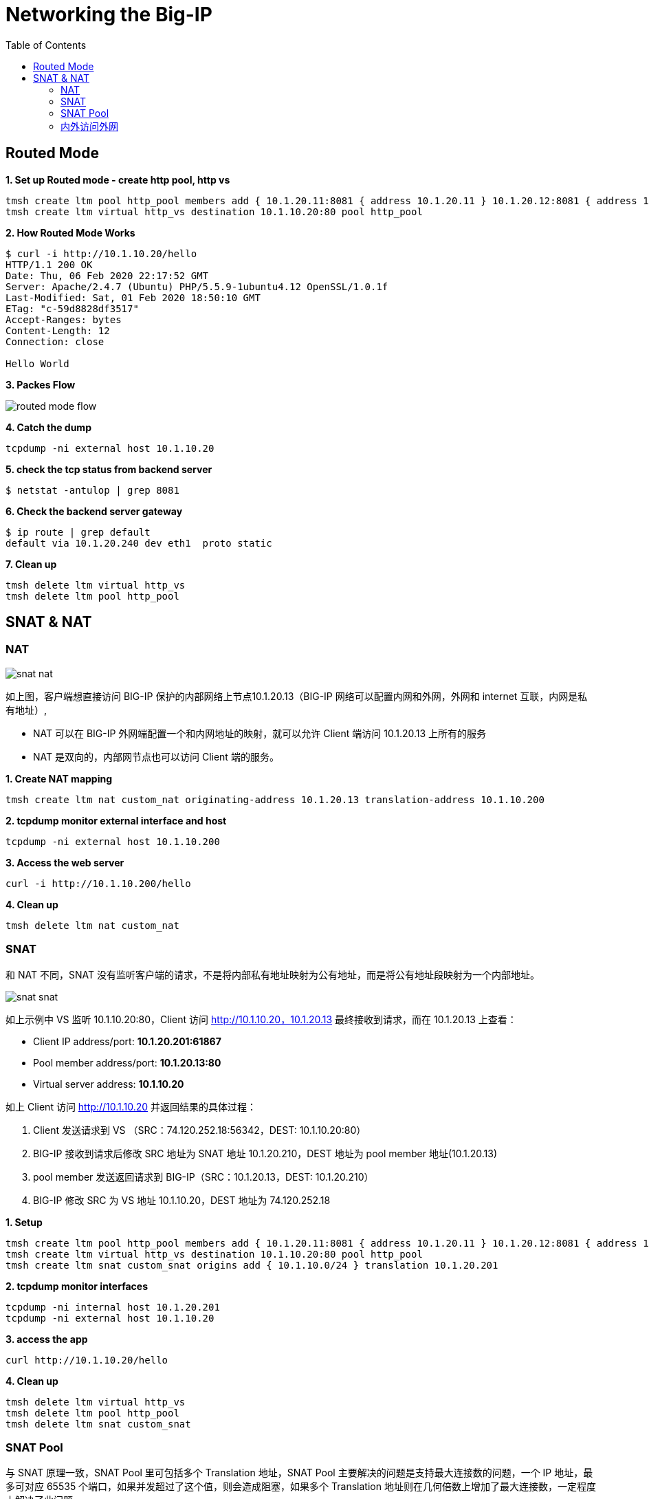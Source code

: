 = Networking the Big-IP
:toc: manual

== Routed Mode 

[source, bash]
.*1. Set up Routed mode - create http pool, http vs*
----
tmsh create ltm pool http_pool members add { 10.1.20.11:8081 { address 10.1.20.11 } 10.1.20.12:8081 { address 10.1.20.12 } }
tmsh create ltm virtual http_vs destination 10.1.10.20:80 pool http_pool
----

[source, bash]
.*2. How Routed Mode Works*
----
$ curl -i http://10.1.10.20/hello
HTTP/1.1 200 OK
Date: Thu, 06 Feb 2020 22:17:52 GMT
Server: Apache/2.4.7 (Ubuntu) PHP/5.5.9-1ubuntu4.12 OpenSSL/1.0.1f
Last-Modified: Sat, 01 Feb 2020 18:50:10 GMT
ETag: "c-59d8828df3517"
Accept-Ranges: bytes
Content-Length: 12
Connection: close

Hello World
----

*3. Packes Flow*

image:img/routed-mode-flow.png[]

[source, txt]
.*4. Catch the dump*
----
tcpdump -ni external host 10.1.10.20
----

[source, bash]
.*5. check the tcp status from backend server*
----
$ netstat -antulop | grep 8081
----

[source, bash]
.*6. Check the backend server gateway*
----
$ ip route | grep default
default via 10.1.20.240 dev eth1  proto static
----

[source, bash]
.*7. Clean up*
----
tmsh delete ltm virtual http_vs
tmsh delete ltm pool http_pool 
----

== SNAT & NAT

=== NAT

image:img/snat-nat.png[]

如上图，客户端想直接访问 BIG-IP 保护的内部网络上节点10.1.20.13（BIG-IP 网络可以配置内网和外网，外网和 internet 互联，内网是私有地址）,

* NAT 可以在 BIG-IP 外网端配置一个和内网地址的映射，就可以允许 Client 端访问 10.1.20.13 上所有的服务
* NAT 是双向的，内部网节点也可以访问 Client 端的服务。

[source, bash]
.*1. Create NAT mapping*
----
tmsh create ltm nat custom_nat originating-address 10.1.20.13 translation-address 10.1.10.200
----

[source, bash]
.*2. tcpdump monitor external interface and host*
----
tcpdump -ni external host 10.1.10.200
----

[source, bash]
.*3. Access the web server*
----
curl -i http://10.1.10.200/hello
----

[source, bash]
.*4. Clean up*
----
tmsh delete ltm nat custom_nat 
----

=== SNAT

和 NAT 不同，SNAT 没有监听客户端的请求，不是将内部私有地址映射为公有地址，而是将公有地址段映射为一个内部地址。

image:img/snat-snat.png[] 

如上示例中 VS 监听 10.1.10.20:80，Client 访问 http://10.1.10.20，10.1.20.13 最终接收到请求，而在 10.1.20.13 上查看：

* Client IP address/port: *10.1.20.201:61867*
* Pool member address/port: *10.1.20.13:80*
* Virtual server address: *10.1.10.20*

如上 Client 访问 http://10.1.10.20 并返回结果的具体过程：

1. Client 发送请求到 VS （SRC：74.120.252.18:56342，DEST: 10.1.10.20:80）
2. BIG-IP 接收到请求后修改 SRC 地址为 SNAT 地址 10.1.20.210，DEST 地址为 pool member 地址(10.1.20.13)
3. pool member 发送返回请求到 BIG-IP（SRC：10.1.20.13，DEST: 10.1.20.210）
4. BIG-IP 修改 SRC 为 VS 地址 10.1.10.20，DEST 地址为 74.120.252.18

[source, bash]
.*1. Setup*
----
tmsh create ltm pool http_pool members add { 10.1.20.11:8081 { address 10.1.20.11 } 10.1.20.12:8081 { address 10.1.20.12 } }
tmsh create ltm virtual http_vs destination 10.1.10.20:80 pool http_pool
tmsh create ltm snat custom_snat origins add { 10.1.10.0/24 } translation 10.1.20.201
----

[source, bash]
.*2. tcpdump monitor interfaces*
----
tcpdump -ni internal host 10.1.20.201
tcpdump -ni external host 10.1.10.20
----

[source, bash]
.*3. access the app*
----
curl http://10.1.10.20/hello
----

[source, bash]
.*4. Clean up*
----
tmsh delete ltm virtual http_vs 
tmsh delete ltm pool http_pool 
tmsh delete ltm snat custom_snat 
----

=== SNAT Pool

与 SNAT 原理一致，SNAT Pool 里可包括多个 Translation 地址，SNAT Pool 主要解决的问题是支持最大连接数的问题，一个 IP 地址，最多可对应 65535 个端口，如果并发超过了这个值，则会造成阻塞，如果多个 Translation 地址则在几何倍数上增加了最大连接数，一定程度上解决了此问题。

[source, bash]
.*1. Set up*
----
tmsh create ltm snatpool custom_snatpool members add { 10.1.20.222 10.1.20.223 10.1.20.224 } 
tmsh create ltm pool http_pool members add { 10.1.20.11:8081 { address 10.1.20.11 } 10.1.20.12:8081 { address 10.1.20.12 } }
tmsh create ltm virtual http_vs destination 10.1.10.20:80 pool http_pool source-address-translation { pool custom_snatpool type snat } 
----

[source, bash]
.*2. tcpdump monitor interfaces*
----
tcpdump -ni internal host 10.1.20.11 or 10.1.20.12
tcpdump -ni external host 10.1.10.20
----

[source, bash]
.*3. access the app*
----
curl http://10.1.10.20/hello
----

[source, bash]
.*4. Check the collected info*
----
// 1. external inerface
# tcpdump -ni external host 10.1.10.20
00:27:55.281949 IP 10.1.10.1.60949 > 10.1.10.20.http: Flags [SEW], seq 4061332314, win 65535, options [mss 1460,nop,wscale 6,nop,nop,TS val 1281255222 ecr 0,sackOK,eol], length 0 in slot1/tmm1 lis=

// 2. internal interface
# tcpdump -ni internal host 10.1.20.11 or 10.1.20.12
00:27:55.281989 IP 10.1.20.222.19175 > 10.1.20.11.tproxy: Flags [SEW], seq 4061332314, win 65535, options [mss 1460,nop,wscale 6,nop,nop,TS val 1281255222 ecr 0,sackOK,eol], length 0 out slot1/tmm1 lis=/Common/http_vs

// 3. the TCP TIME_WAIT from app server
$ netstat -antulop | grep 8081
tcp6       0      0 10.1.20.11:8081         10.1.20.222:19175       TIME_WAIT   -                timewait (58.15/0/0)
----

[source, bash]
.*5. Clean up *
----
tmsh delete ltm virtual http_vs
tmsh delete ltm pool http_pool
tmsh delete ltm snatpool custom_snatpool
----

=== 内外访问外网

SNAT 可以配置内网访问外网，如果内网访问外网，则将 origins 配置为内网网段，将 translation 配置为外网地址.

[source, bash]
.*1. Setup*
----
tmsh create ltm snat internet_access origins add { 10.1.20.0/24 } translation 10.1.10.100
----

[source, bash]
.*2. Test access external http service*
----
curl http://10.1.10.20/
----

[source, bash]
.*3. Clean up*
----
tmsh delete ltm snat internet_access
----
